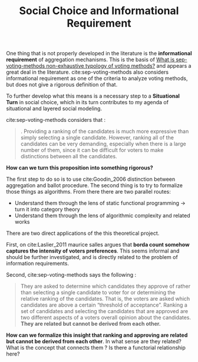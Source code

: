#+TITLE: Social Choice and Informational Requirement

One thing that is not properly developed in the literature is the *informational
 requirement* of aggregation mechanisms. This is the basis of [[file:20200522145255-what_is_sep_voting_methods_non_exhaustive_typology_of_voting_methods.org][What is
 sep-voting-methods non-exhaustive typology of voting methods?]] and appears a
 great deal in the literature. cite:sep-voting-methods also considers
 informational requirement as one of the criteria to analyze voting methods, but
 does not give a rigorous definition of that.

To further develop what this means is a necessary step to a *Situational Turn*
in social choice, which in its turn contributes to my agenda of situational and
layered social modeling.


cite:sep-voting-methods considers that :

#+begin_quote
. Providing a ranking of the candidates is much more expressive than simply
selecting a single candidate. However, ranking all of the candidates can be very
demanding, especially when there is a large number of them, since it can be
difficult for voters to make distinctions between all the candidates.
#+end_quote

*How can we turn this proposition into something rigorous?*

The first step to do so is to use cite:Goodin_2006 distinction between aggregation and ballot procedure. The second thing is to try to formalize those things as algorithms. From there there are two parallel routes:
- Understand them through the lens of static functional programming \(\rightarrow\) turn it into category theory
- Understand them through the lens of algorithmic complexity and related works


There are two direct applications of the this theoretical project.


First, on cite:Laslier_2011 maurice salles argues that *borda count
somehow captures the intensity of voters preferences*. This seems informal and
should be further investigated, and is directly related to the problem of information requirements. 

Second,
cite:sep-voting-methods says the following :

  #+begin_quote
They are asked to determine which candidates they approve of rather than selecting a single candidate to voter for or determining the relative ranking of the candidates. That is, the voters are asked which candidates are above a certain “threshold of acceptance”. Ranking a set of candidates and selecting the candidates that are approved are two different aspects of a voters overall opinion about the candidates. *They are related but cannot be derived from each other.*
  #+end_quote

*How can we formalize this insight that ranking and approving are related but cannot be derived from each other*. In what sense are they related? What is the concept that connects them ? Is there a functorial relationship here?
